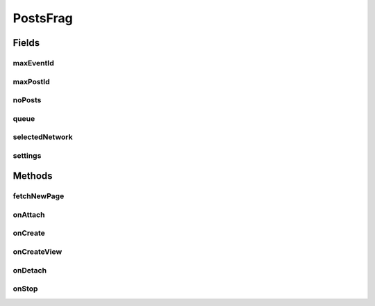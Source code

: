 .. java:import:: android.content Context

.. java:import:: android.content DialogInterface

.. java:import:: android.content Intent

.. java:import:: android.content SharedPreferences

.. java:import:: android.content.res Resources

.. java:import:: android.os Bundle

.. java:import:: android.support.v4.app Fragment

.. java:import:: android.support.v7.app AlertDialog

.. java:import:: android.support.v7.app AppCompatActivity

.. java:import:: android.support.v7.widget LinearLayoutManager

.. java:import:: android.support.v7.widget RecyclerView

.. java:import:: android.view LayoutInflater

.. java:import:: android.view View

.. java:import:: android.view ViewGroup

.. java:import:: android.widget TextView

.. java:import:: com.android.volley Request

.. java:import:: com.android.volley RequestQueue

.. java:import:: com.android.volley Response

.. java:import:: com.android.volley.toolbox Volley

.. java:import:: org.codethechange.culturemesh.models Event

.. java:import:: org.codethechange.culturemesh.models FeedItem

.. java:import:: org.codethechange.culturemesh.models Post

.. java:import:: org.codethechange.culturemesh.models PostReply

.. java:import:: java.util ArrayList

.. java:import:: java.util List

PostsFrag
=========

.. java:package:: org.codethechange.culturemesh
   :noindex:

.. java:type:: public class PostsFrag extends Fragment

   Created by Dylan Grosz (dgrosz@stanford.edu) on 11/10/17.

Fields
------
maxEventId
^^^^^^^^^^

.. java:field::  String maxEventId
   :outertype: PostsFrag

maxPostId
^^^^^^^^^

.. java:field::  String maxPostId
   :outertype: PostsFrag

noPosts
^^^^^^^

.. java:field::  TextView noPosts
   :outertype: PostsFrag

   The textview that is shown if no feed items have been created for this network.

queue
^^^^^

.. java:field::  RequestQueue queue
   :outertype: PostsFrag

selectedNetwork
^^^^^^^^^^^^^^^

.. java:field::  long selectedNetwork
   :outertype: PostsFrag

settings
^^^^^^^^

.. java:field::  SharedPreferences settings
   :outertype: PostsFrag

Methods
-------
fetchNewPage
^^^^^^^^^^^^

.. java:method:: public void fetchNewPage(Response.Listener<Void> listener)
   :outertype: PostsFrag

   If the user has exhausted the list of fetched posts/events, this will fetch another batch of posts.

   :param listener: the listener that will be called when we finish fetching the stuffs.

onAttach
^^^^^^^^

.. java:method:: @Override public void onAttach(Context context)
   :outertype: PostsFrag

   {@inheritDoc}

   :param context: {@inheritDoc}

onCreate
^^^^^^^^

.. java:method:: @Override public void onCreate(Bundle savedInstanceState)
   :outertype: PostsFrag

   {@inheritDoc} Also initialize \ :java:ref:`PostsFrag.settings`\  and \ :java:ref:`PostsFrag.queue`\

   :param savedInstanceState: {@inheritDoc}

onCreateView
^^^^^^^^^^^^

.. java:method:: @Override public View onCreateView(LayoutInflater inflater, ViewGroup container, Bundle savedInstanceState)
   :outertype: PostsFrag

   Create user interface and handle clicks on posts by launching \ :java:ref:`SpecificPostActivity`\ , which displays more detailed information.

   :param inflater: Inflates \ :java:ref:`R.layout.fragment_posts`\  into a full user interface that is a child of \ ``container``\
   :param container: Parent of created user interface
   :param savedInstanceState: Not used
   :return: Inflated user interface

onDetach
^^^^^^^^

.. java:method:: @Override public void onDetach()
   :outertype: PostsFrag

   {@inheritDoc}

onStop
^^^^^^

.. java:method:: @Override public void onStop()
   :outertype: PostsFrag

   This ensures that we are canceling all network requests if the user is leaving this activity. We use a RequestFilter that accepts all requests (meaning it cancels all requests)

